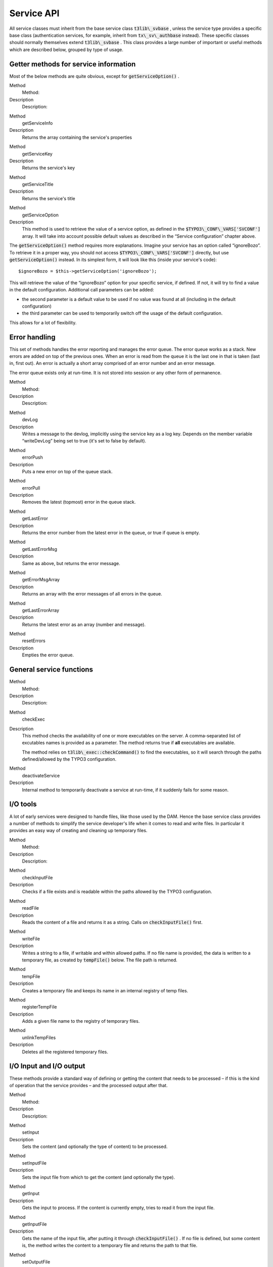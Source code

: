 ﻿

.. ==================================================
.. FOR YOUR INFORMATION
.. --------------------------------------------------
.. -*- coding: utf-8 -*- with BOM.

.. ==================================================
.. DEFINE SOME TEXTROLES
.. --------------------------------------------------
.. role::   underline
.. role::   typoscript(code)
.. role::   ts(typoscript)
   :class:  typoscript
.. role::   php(code)


Service API
^^^^^^^^^^^

All service classes must inherit from the base service class
:code:`t3lib\_svbase` , unless the service type provides a specific
base class (authentication services, for example, inherit from
:code:`tx\_sv\_authbase` instead). These specific classes should
normally themselves extend :code:`t3lib\_svbase` . This class provides
a large number of important or useful methods which are described
below, grouped by type of usage.


Getter methods for service information
""""""""""""""""""""""""""""""""""""""

Most of the below methods are quite obvious, except for
:code:`getServiceOption()` .

.. ### BEGIN~OF~TABLE ###

.. container:: table-row

   Method
         Method:
   
   Description
         Description:


.. container:: table-row

   Method
         getServiceInfo
   
   Description
         Returns the array containing the service's properties


.. container:: table-row

   Method
         getServiceKey
   
   Description
         Returns the service's key


.. container:: table-row

   Method
         getServiceTitle
   
   Description
         Returns the service's title


.. container:: table-row

   Method
         getServiceOption
   
   Description
         This method is used to retrieve the value of a service option, as
         defined in the :code:`$TYPO3\_CONF\_VARS['SVCONF']` array. It will
         take into account possible default values as described in the “Service
         configuration” chapter above.


.. ###### END~OF~TABLE ######

The :code:`getServiceOption()` method requires more explanations.
Imagine your service has an option called “ignoreBozo”. To retrieve it
in a proper way, you should not access
:code:`$TYPO3\_CONF\_VARS['SVCONF']` directly, but use
:code:`getServiceOption()` instead. In its simplest form, it will look
like this (inside your service's code):

::

   $ignoreBozo = $this->getServiceOption('ignoreBozo');

This will retrieve the value of the “ignoreBozo” option for your
specific service, if defined. If not, it will try to find a value in
the default configuration. Additional call parameters can be added:

- the second parameter is a default value to be used if no value was
  found at all (including in the default configuration)

- the third parameter can be used to temporarily switch off the usage of
  the default configuration.

This allows for a lot of flexibility.


Error handling
""""""""""""""

This set of methods handles the error reporting and manages the error
queue. The error queue works as a stack. New errors are added on top
of the previous ones. When an error is read from the queue it is the
last one in that is taken (last in, first out). An error is actually a
short array comprised of an error number and an error message.

The error queue exists only at run-time. It is not stored into session
or any other form of permanence.

.. ### BEGIN~OF~TABLE ###

.. container:: table-row

   Method
         Method:
   
   Description
         Description:


.. container:: table-row

   Method
         devLog
   
   Description
         Writes a message to the devlog, implicitly using the service key as a
         log key. Depends on the member variable “writeDevLog” being set to
         true (it's set to false by default).


.. container:: table-row

   Method
         errorPush
   
   Description
         Puts a new error on top of the queue stack.


.. container:: table-row

   Method
         errorPull
   
   Description
         Removes the latest (topmost) error in the queue stack.


.. container:: table-row

   Method
         getLastError
   
   Description
         Returns the error number from the latest error in the queue, or true
         if queue is empty.


.. container:: table-row

   Method
         getLastErrorMsg
   
   Description
         Same as above, but returns the error message.


.. container:: table-row

   Method
         getErrorMsgArray
   
   Description
         Returns an array with the error messages of all errors in the queue.


.. container:: table-row

   Method
         getLastErrorArray
   
   Description
         Returns the latest error as an array (number and message).


.. container:: table-row

   Method
         resetErrors
   
   Description
         Empties the error queue.


.. ###### END~OF~TABLE ######


General service functions
"""""""""""""""""""""""""

.. ### BEGIN~OF~TABLE ###

.. container:: table-row

   Method
         Method:
   
   Description
         Description:


.. container:: table-row

   Method
         checkExec
   
   Description
         This method checks the availability of one or more executables on the
         server. A comma-separated list of excutables names is provided as a
         parameter. The method returns true if  **all** executables are
         available.
         
         The method relies on :code:`t3lib\_exec::checkCommand()` to find the
         executables, so it will search through the paths defined/allowed by
         the TYPO3 configuration.


.. container:: table-row

   Method
         deactivateService
   
   Description
         Internal method to temporarily deactivate a service at run-time, if it
         suddenly fails for some reason.


.. ###### END~OF~TABLE ######


I/O tools
"""""""""

A lot of early services were designed to handle files, like those used
by the DAM. Hence the base service class provides a number of methods
to simplify the service developer's life when it comes to read and
write files. In particular it provides an easy way of creating and
cleaning up temporary files.

.. ### BEGIN~OF~TABLE ###

.. container:: table-row

   Method
         Method:
   
   Description
         Description:


.. container:: table-row

   Method
         checkInputFile
   
   Description
         Checks if a file exists and is readable within the paths allowed by
         the TYPO3 configuration.


.. container:: table-row

   Method
         readFile
   
   Description
         Reads the content of a file and returns it as a string. Calls on
         :code:`checkInputFile()` first.


.. container:: table-row

   Method
         writeFile
   
   Description
         Writes a string to a file, if writable and within allowed paths. If no
         file name is provided, the data is written to a temporary file, as
         created by :code:`tempFile()` below. The file path is returned.


.. container:: table-row

   Method
         tempFile
   
   Description
         Creates a temporary file and keeps its name in an internal registry of
         temp files.


.. container:: table-row

   Method
         registerTempFile
   
   Description
         Adds a given file name to the registry of temporary files.


.. container:: table-row

   Method
         unlinkTempFiles
   
   Description
         Deletes all the registered temporary files.


.. ###### END~OF~TABLE ######


I/O Input and I/O output
""""""""""""""""""""""""

These methods provide a standard way of defining or getting the
content that needs to be processed – if this is the kind of operation
that the service provides – and the processed output after that.

.. ### BEGIN~OF~TABLE ###

.. container:: table-row

   Method
         Method:
   
   Description
         Description:


.. container:: table-row

   Method
         setInput
   
   Description
         Sets the content (and optionally the type of content) to be processed.


.. container:: table-row

   Method
         setInputFile
   
   Description
         Sets the input file from which to get the content (and optionally the
         type).


.. container:: table-row

   Method
         getInput
   
   Description
         Gets the input to process. If the content is currently empty, tries to
         read it from the input file.


.. container:: table-row

   Method
         getInputFile
   
   Description
         Gets the name of the input file, after putting it through
         :code:`checkInputFile()` . If no file is defined, but some content is,
         the method writes the content to a temporary file and returns the path
         to that file.


.. container:: table-row

   Method
         setOutputFile
   
   Description
         Sets the output file name.


.. container:: table-row

   Method
         getOutput
   
   Description
         Gets the output content. If an output file name is defined, the
         content is gotten from that file.


.. container:: table-row

   Method
         getOutputFile
   
   Description
         Gets the name of the output file. If such file is not defined, a
         temporary file is created with the output content and that file's path
         is returned.


.. ###### END~OF~TABLE ######


Service implementation
""""""""""""""""""""""

These methods are related to the general functioning of services.
:code:`**init()**`  **and** :code:`**reset()**`  **are the most
important methods to implement when developing your own services.**

.. ### BEGIN~OF~TABLE ###

.. container:: table-row

   Method
         Method:
   
   Description
         Description:


.. container:: table-row

   Method
         init
   
   Description
         This method is expected to perform any necessary initialization for
         the service. Its return value is critical. It should return false if
         the service is not available for whatever reason. Otherwise it should
         return true.
         
         Note that's it's not necessary to check for OS compatibility, as this
         will already have been done by :code:`t3lib\_extMgm::addService()`
         when the service is registered.
         
         Executables should be checked, though, if any.
         
         The init() method is automatically called by
         :code:`t3lib\_div::makeInstanceService()` when requesting a service.


.. container:: table-row

   Method
         reset
   
   Description
         When a service is requested by a call to
         :code:`t3lib\_div::makeInstanceService()` , the generated instance of
         the service class is kept in a registry (
         :code:`$GLOBALS['T3\_VAR']['makeInstanceService']` ). When the same
         service is requested again during the same code run, a new instance is
         **not** created. Instead the stored instance is returned. At that
         point the :code:`reset()` method is called.
         
         This method can be used to clean up data that may have been set during
         the previous use of that instance.


.. container:: table-row

   Method
         \_\_destruct
   
   Description
         Clean up method. The base implementation calls on
         :code:`unlinkTempFiles()` to delete all temporary files.


.. ###### END~OF~TABLE ######

The little schema below summarizes the process of getting a service
instance and when each of :code:`init()` and :code:`reset()` are
called.

